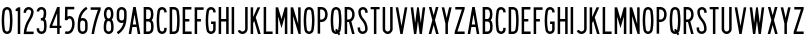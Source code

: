 SplineFontDB: 3.2
FontName: Untitled1
FullName: Untitled1
FamilyName: Untitled1
Weight: Regular
Copyright: Copyright (c) 2022, Darren Embry
UComments: "2022-5-7: Created with FontForge (http://fontforge.org)"
Version: 001.000
ItalicAngle: 0
UnderlinePosition: -220
UnderlineWidth: 109
Ascent: 960
Descent: 192
InvalidEm: 0
LayerCount: 2
Layer: 0 0 "Back" 1
Layer: 1 0 "Fore" 0
XUID: [1021 323 -1642646731 11131862]
OS2Version: 0
OS2_WeightWidthSlopeOnly: 0
OS2_UseTypoMetrics: 1
CreationTime: 1651977848
ModificationTime: 1652043037
OS2TypoAscent: 0
OS2TypoAOffset: 1
OS2TypoDescent: 0
OS2TypoDOffset: 1
OS2TypoLinegap: 0
OS2WinAscent: 0
OS2WinAOffset: 1
OS2WinDescent: 0
OS2WinDOffset: 1
HheadAscent: 0
HheadAOffset: 1
HheadDescent: 0
HheadDOffset: 1
OS2Vendor: 'PfEd'
Lookup: 258 0 0 "kern" { "kern-1" [172,0,2] } ['kern' ('DFLT' <'dflt' > 'latn' <'dflt' > ) ]
MarkAttachClasses: 1
DEI: 91125
KernClass2: 20 19 "kern-1"
 32 zero three eight B D O Q b d o q
 27 one H I J M N U h i j m n u
 3 two
 4 four
 4 five
 11 six G S g s
 5 seven
 4 nine
 3 A a
 3 C c
 3 E e
 3 F f
 7 K X k x
 3 L l
 3 P p
 3 R r
 3 T t
 11 V W Y v w y
 3 Z z
 26 zero eight C G O Q c g o q
 3 one
 3 two
 5 three
 4 four
 4 five
 3 six
 5 seven
 4 nine
 3 A a
 47 B D E F H I K L M N P R b d e f h i k l m n p r
 3 J j
 3 S s
 3 T t
 3 U u
 11 V W Y v w y
 3 X x
 3 Z z
 0 {} 0 {} 0 {} 0 {} 0 {} 0 {} 0 {} 0 {} 0 {} 0 {} 0 {} 0 {} 0 {} 0 {} 0 {} 0 {} 0 {} 0 {} 0 {} 0 {} 0 {} 0 {} 0 {} 0 {} 0 {} 0 {} 0 {} -4 {} 0 {} 0 {} 0 {} -36 {} 0 {} -17 {} 0 {} 0 {} 0 {} 0 {} 0 {} 0 {} 0 {} 0 {} 0 {} 0 {} 0 {} 0 {} 0 {} 0 {} 0 {} 0 {} 0 {} 0 {} 0 {} 0 {} 0 {} 0 {} 0 {} 0 {} 0 {} 0 {} 0 {} 0 {} -63 {} 0 {} 0 {} 0 {} 0 {} 0 {} 0 {} 0 {} 0 {} -8 {} 0 {} 0 {} 0 {} 0 {} 0 {} 0 {} -9 {} 0 {} -9 {} 0 {} 0 {} 0 {} -13 {} 0 {} 0 {} 0 {} -6 {} 0 {} -29 {} 0 {} -12 {} -4 {} 0 {} 0 {} 0 {} 0 {} 0 {} 0 {} 0 {} 0 {} 0 {} 0 {} 0 {} 0 {} 0 {} -22 {} 0 {} 0 {} 0 {} 0 {} 0 {} 0 {} 0 {} 0 {} 0 {} 0 {} 0 {} 0 {} 0 {} 0 {} 0 {} 0 {} 0 {} 0 {} 0 {} 0 {} 0 {} 0 {} 0 {} 0 {} 0 {} 0 {} 0 {} 0 {} 0 {} 0 {} -89 {} 0 {} -52 {} 0 {} 0 {} -81 {} 0 {} -127 {} 0 {} 0 {} 0 {} 0 {} 0 {} 0 {} 0 {} 0 {} 0 {} 0 {} 0 {} 0 {} 0 {} 0 {} -10 {} 0 {} -18 {} 0 {} -86 {} 0 {} -8 {} 0 {} 0 {} 0 {} -26 {} 0 {} 0 {} -28 {} 0 {} 0 {} -9 {} 0 {} 0 {} -4 {} 0 {} 0 {} 0 {} 0 {} 0 {} -62 {} 0 {} -51 {} 0 {} 0 {} 0 {} 0 {} 0 {} 0 {} 0 {} 0 {} 0 {} 0 {} 0 {} 0 {} 0 {} 0 {} 0 {} 0 {} 0 {} 0 {} 0 {} 0 {} 0 {} 0 {} -9 {} 0 {} 0 {} 0 {} 0 {} 0 {} -5 {} 0 {} 0 {} 0 {} 0 {} 0 {} 0 {} 0 {} 0 {} 0 {} 0 {} 0 {} 0 {} -32 {} 0 {} -7 {} 0 {} -85 {} 0 {} -59 {} 0 {} -8 {} -57 {} 0 {} -162 {} -40 {} 0 {} 0 {} 0 {} 0 {} 0 {} 0 {} 0 {} -1 {} 0 {} 0 {} -48 {} 0 {} 0 {} 0 {} 0 {} 0 {} 0 {} -3 {} 0 {} 0 {} 0 {} 0 {} 0 {} 0 {} 0 {} -39 {} -9 {} 0 {} 0 {} -88 {} 0 {} -11 {} -6 {} 0 {} 0 {} 0 {} 0 {} -4 {} -58 {} -7 {} -60 {} 0 {} 0 {} 0 {} 0 {} 0 {} 0 {} -9 {} -80 {} 0 {} 0 {} -66 {} 0 {} -59 {} 0 {} -130 {} 0 {} -42 {} 0 {} 0 {} -14 {} -83 {} 0 {} 0 {} 0 {} 0 {} 0 {} -31 {} 0 {} 0 {} -5 {} 0 {} 0 {} 0 {} -2 {} 0 {} -31 {} 0 {} 0 {} 0 {} 0 {} 0 {} -15 {} 0 {} -6 {} 0 {} -49 {} 0 {} -37 {} 0 {} -6 {} -61 {} 0 {} -74 {} -25 {} 0 {} 0 {} 0 {} 0 {} 0 {} 0 {} 0 {} 0 {} 0 {} 0 {} -61 {} 0 {} -17 {} 0 {} 0 {} -51 {} 0 {} -77 {} 0 {} 0 {} 0 {} 0 {} 0 {} 0 {} 0 {} 0 {} 0 {} 0 {} 0 {} -45 {} 0 {} -4 {} 0 {} 0 {} 0 {} 0 {} 0 {} 0 {} 0 {} 0 {} 0 {} 0 {} 0 {}
Encoding: UnicodeBmp
UnicodeInterp: none
NameList: AGL For New Fonts
DisplaySize: -72
AntiAlias: 1
FitToEm: 0
WinInfo: 40 8 6
BeginPrivate: 0
EndPrivate
BeginChars: 65536 63

StartChar: space
Encoding: 32 32 0
Width: 288
Flags: HW
LayerCount: 2
EndChar

StartChar: A
Encoding: 65 65 1
Width: 432
Flags: W
HStem: 0 21G<48 124.492 307.508 384> 192 72<166.43 265.57> 748 20G<176.562 255.438> 748 20G<176.562 255.438>
VStem: 48 336
LayerCount: 2
Fore
SplineSet
180 768 m 1xe8
 252 768 l 1
 384 0 l 1
 310.9453125 0 l 1
 277.9453125 192 l 1
 154.0546875 192 l 1
 121.0546875 0 l 1
 48 0 l 1
 180 768 l 1xe8
166.4296875 264 m 5
 265.5703125 264 l 1
 216 552.40625 l 1
 166.4296875 264 l 5
EndSplineSet
EndChar

StartChar: B
Encoding: 66 66 2
Width: 384
Flags: W
HStem: -0.000976562 72.001<120.016 238.339> 360 72<120.016 233.018> 696 72<120.016 232.582>
VStem: 48.0156 72<72 360 432 696> 264.003 71.9971<97.9539 334.618 464.781 662.105>
LayerCount: 2
Fore
SplineSet
318.625976562 469.711914062 m 0
 311.82421875 441.96484375 296.840820312 417.3203125 276.559570312 398.48828125 c 1
 300.416015625 378.405273438 317.913085938 350.545898438 324.865234375 318.861328125 c 0
 332.158203125 285.623046875 336 251.100585938 336 215.6875 c 0
 336 180.2734375 332.15625 146.375 324.864257812 113.137695312 c 0
 310.6875 48.517578125 253.061523438 -0.0009765625 184.2109375 -0.0009765625 c 1
 48.015625 0 l 1
 48.015625 768 l 1
 178.763671875 768 l 1
 246.401367188 768 303.205078125 721.198242188 318.626953125 658.287109375 c 0
 326.0546875 628.008789062 329.986328125 596.366210938 329.986328125 563.8125 c 0
 329.986328125 531.2578125 326.049804688 499.991210938 318.625976562 469.711914062 c 0
120.015625 432 m 1
 178.763671875 432 l 1
 212.58203125 432 240.981445312 455.40234375 248.692382812 486.857421875 c 0
 254.765625 511.631835938 257.991210938 537.2109375 257.991210938 563.846679688 c 0
 257.991210938 590.481445312 254.775390625 616.370117188 248.697265625 641.14453125 c 0
 240.986328125 672.599609375 212.561523438 696 178.763671875 696 c 1
 120.015625 696 l 1
 120.015625 432 l 1
120.015625 72 m 1
 184.50390625 72 l 0
 218.927734375 72 247.447265625 96.2578125 254.537109375 128.56640625 c 0
 260.736328125 156.818359375 264.002929688 185.631835938 264.002929688 215.734375 c 0
 264.002929688 245.8359375 260.735351562 275.18359375 254.537109375 303.434570312 c 0
 247.448242188 335.744140625 218.634765625 360 184.2109375 360 c 1
 178.763671875 360 l 1
 120.015625 360 l 5
 120.015625 72 l 1
EndSplineSet
EndChar

StartChar: V
Encoding: 86 86 3
Width: 432
Flags: W
LayerCount: 2
Fore
SplineSet
183 0 m 5
 249 0 l 1
 384 768 l 1
 310.896484375 768 l 1
 216 228.142578125 l 1
 121.102539062 768 l 1
 48 768 l 1
 183 0 l 5
EndSplineSet
EndChar

StartChar: S
Encoding: 83 83 4
Width: 384
Flags: W
HStem: -12 72<138.394 245.607> 708 72<151.021 250.979>
VStem: 48.001 72<79.2208 180> 66.001 72<524.109 694.534> 264.001 72<78.3935 265.541 612 694.481>
LayerCount: 2
Fore
SplineSet
120.000976562 132 m 1xe8
 120.000976562 92.26171875 152.262695312 60 192.000976562 60 c 0
 231.73828125 60 264.000976562 92.26171875 264.000976562 132 c 0
 264.000976562 226.85546875 228.483398438 317.985351562 165.033203125 388.495117188 c 0
 101.56072026 459.029650114 66.001953125 550.234375 66.0009765625 645.061523438 c 0
 66.0002092454 719.570312496 126.491210938 780 201 780 c 0
 275.508789062 780 336 719.508789062 336 645 c 1
 336 612 l 1
 264.000976562 612 l 1
 264 645 l 1
 264 679.770507812 235.770507812 708 201 708 c 0
 166.229492188 708 138.000976562 679.83203125 138.000976562 645.061523438 c 0xd8
 138.001953125 568.047851562 167.006697963 493.918429911 218.537109375 436.674804688 c 0
 293.916992188 352.9375 336.000976562 244.668945312 336.000976562 132 c 0
 336.000976562 52.5244140625 271.4765625 -12 192.000976562 -12 c 0
 112.524414062 -12 48.0009765625 52.5244140625 48.0009765625 132 c 0
 48 180 l 1
 120.000976562 180 l 1
 120.000976562 132 l 1xe8
EndSplineSet
EndChar

StartChar: C
Encoding: 67 67 5
Width: 384
Flags: W
HStem: -12 72<154.79 251.813> 708 72<154.789 251.813>
VStem: 48 72.002<124.506 647.814> 264.04 72<72.2587 121.031 646.909 695.69>
LayerCount: 2
Fore
SplineSet
336.040039062 646.909179688 m 1
 336.040039062 720.364257812 276.404296875 780 202.94921875 780 c 0
 137.010742188 780 82.2041015625 731.817382812 71.6796875 668.848632812 c 0
 56.10546875 575.663085938 48 483.1953125 48 385.616210938 c 0
 48 288.036132812 56.1064453125 192.333007812 71.6806640625 99.146484375 c 0
 82.20703125 36.1767578125 137.01171875 -12 202.94921875 -12 c 0
 276.404296875 -12 336.040039062 47.576171875 336.040039062 121.03125 c 0
 336.040039062 120.971679688 336.040039062 168 336.040039062 168 c 1
 264.040039062 168 l 1
 264.040039062 168 264.040039062 121.057617188 264.040039062 121.07421875 c 0
 264.040039062 87.357421875 236.666015625 60 202.94921875 60 c 0
 172.68359375 60 147.526367188 82.1171875 142.6953125 111.017578125 c 0
 127.76953125 200.322265625 120.001953125 292.034179688 120.001953125 385.548828125 c 0
 120.001953125 479.061523438 127.76953125 567.677734375 142.694335938 656.98046875 c 0
 147.525390625 685.884765625 172.682617188 708 202.94921875 708 c 0
 236.666015625 708 264.040039062 680.625976562 264.040039062 646.909179688 c 0
 264.040039062 624 l 1
 336.040039062 624 l 1
 336.040039062 646.909179688 l 1
EndSplineSet
EndChar

StartChar: D
Encoding: 68 68 6
Width: 384
Flags: HW
LayerCount: 2
Fore
SplineSet
173.712890625 696 m 1
 209.717773438 696 239.5883512 669.444406537 244.881835938 634.909179688 c 0
 257.50390625 552.561523438 264.051757812 468.224609375 264.051757812 382.370117188 c 0
 264.051757812 296.516601562 257.50390625 215.438476562 244.881835938 133.091796875 c 0
 239.588867188 98.5556640625 209.717773438 72 173.712890625 72 c 0
 120 72 l 1
 120 696 l 1
 173.712890625 696 l 1
173.712890625 0 m 1
 245.723632812 0 305.463318161 53.114491653 316.05078125 122.182617188 c 0
 329.22265625 208.110351562 336.053710938 292.711914062 336.053710938 382.298828125 c 0
 336.053710938 471.88671875 329.221679688 559.891601562 316.049804688 645.819335938 c 0
 305.461914062 714.887695312 245.72265625 768 173.712890625 768 c 0
 48 768 l 1
 48 0 l 1
 173.712890625 0 l 1
EndSplineSet
EndChar

StartChar: E
Encoding: 69 69 7
Width: 354
Flags: W
HStem: 0 72<120 306> 360 72<120 240> 696 72<120 300>
VStem: 48 72<72 360 432 696>
LayerCount: 2
Fore
SplineSet
300 768 m 1
 300 696 l 1
 120 696 l 1
 120 432 l 1
 240 432 l 1
 240 360 l 1
 120 360 l 1
 120 72 l 1
 306 72 l 1
 306 0 l 1
 48 0 l 1
 48 768 l 5
 300 768 l 1
EndSplineSet
EndChar

StartChar: F
Encoding: 70 70 8
Width: 354
Flags: W
VStem: 48 258
LayerCount: 2
Fore
SplineSet
120 360 m 1
 228 360 l 1
 228 432 l 1
 120 432 l 1
 120 696 l 1
 306 696 l 1
 306 768 l 1
 48 768 l 1
 48 0 l 1
 120 0 l 1
 120 360 l 1
EndSplineSet
EndChar

StartChar: G
Encoding: 71 71 9
Width: 384
Flags: HW
LayerCount: 2
Fore
SplineSet
336 121.090820312 m 5
 336 48.7265625 276.364257812 -12 202.909179688 -12 c 0
 136.971679688 -12 82.16796875 36.1767578125 71.640625 99.146484375 c 0
 56.06640625 192.333007812 47.9599609375 288.036132812 47.9599609375 385.616210938 c 0
 47.9599609375 483.1953125 56.0654296875 575.663085938 71.6396484375 668.848632812 c 0
 82.1640625 731.817382812 136.970703125 780 202.909179688 780 c 0
 276.364257812 780 336 720.364257812 336 646.909179688 c 0
 336 624 l 1
 264 624 l 1
 264 646.909179688 l 1
 264 680.625976562 236.625976562 708 202.909179688 708 c 0
 172.642578125 708 147.485351562 685.884765625 142.654296875 656.98046875 c 0
 127.729492188 567.677734375 119.961914062 479.061523438 119.961914062 385.548828125 c 0
 119.961914062 292.034179688 127.729492188 200.322265625 142.655273438 111.017578125 c 0
 147.486328125 82.1171875 172.643554688 60 202.909179688 60 c 0
 236.625976562 60 264 88.46484375 264 121.090820312 c 1
 264 288 l 1
 204 288 l 1
 204 360 l 1
 336 360 l 1
 336 121.090820312 l 5
EndSplineSet
EndChar

StartChar: H
Encoding: 72 72 10
Width: 384
Flags: HW
LayerCount: 2
Fore
SplineSet
48 768 m 5
 120 768 l 5
 120 432 l 5
 264 432 l 5
 264 768 l 5
 336 768 l 5
 336 0 l 5
 264 0 l 5
 264 360 l 5
 120 360 l 5
 120 0 l 5
 48 0 l 5
 48 768 l 5
EndSplineSet
EndChar

StartChar: N
Encoding: 78 78 11
Width: 384
Flags: HW
LayerCount: 2
Fore
SplineSet
120 516 m 1
 276.000976562 0 l 1
 336 0 l 1
 336 768 l 1
 264 768 l 1
 264 768 263.850585938 288.984375 264 288.4921875 c 1
 119.033203125 768 l 1
 48 768 l 1
 48 0 l 1
 120 0 l 1
 120 516 l 1
EndSplineSet
EndChar

StartChar: O
Encoding: 79 79 12
Width: 408
Flags: W
HStem: -12 72<154.142 253.939> 708 72<154.143 253.939>
VStem: 48 72.002<123.39 646.732> 288.081 72.001<121.269 644.611>
LayerCount: 2
Fore
SplineSet
265.573242188 655.865234375 m 4
 260.657226562 685.401367188 234.9609375 708 204.041992188 708 c 4
 173.122070312 708 147.424804688 685.39453125 142.509765625 655.861328125 c 4
 127.706054688 566.91015625 120.001953125 478.677734375 120.001953125 385.552734375 c 4
 120.001953125 292.426757812 127.705078125 201.090820312 142.508789062 112.138671875 c 4
 147.422851562 82.6083984375 173.12109375 60 204.041015625 60 c 4
 234.9609375 60 260.658203125 82.6044921875 265.573242188 112.138671875 c 4
 280.376953125 201.08984375 288.081054688 289.322265625 288.081054688 382.446289062 c 4
 288.081054688 475.5703125 280.376953125 566.9140625 265.573242188 655.865234375 c 4
336.596679688 100.317382812 m 4
 326.005859375 36.6953125 270.6484375 -12 204.041015625 -12 c 4
 137.432617188 -12 82.07421875 36.6982421875 71.486328125 100.31640625 c 4
 56.0380859375 193.137695312 48 288.4453125 48 385.62109375 c 4
 48 482.794921875 56.0390625 574.86328125 71.486328125 667.682617188 c 4
 82.0751953125 731.306640625 137.43359375 780 204.041992188 780 c 4
 270.6484375 780 326.005859375 731.302734375 336.596679688 667.681640625 c 4
 352.044921875 574.857421875 360.08203125 479.551757812 360.08203125 382.37890625 c 4
 360.08203125 285.205078125 352.044921875 193.140625 336.596679688 100.317382812 c 4
EndSplineSet
EndChar

StartChar: R
Encoding: 82 82 13
Width: 384
Flags: W
HStem: 0 21G<48 120.001 256.077 336.001> 336 72<120.001 170.847> 696 72<120.001 221.821>
VStem: 48 72.001<0 336 408 696> 263.896 71.9648<0 29.2272 451.909 652.097>
LayerCount: 2
Fore
SplineSet
157.981445312 335.997070312 m 1
 120.000976562 336 l 1
 120.000976562 0 l 1
 48 0 l 1
 48 768 l 1
 157.981445312 768 l 1
 226.865234375 768 286.041015625 726.581054688 311.95703125 667.19921875 c 0
 327.33203125 631.97265625 335.861328125 593.083984375 335.861328125 552.21875 c 0
 335.861328125 511.3515625 327.330078125 472.021484375 311.953125 436.791992188 c 0
 297.215948125 403.028264525 271.961914062 375.266601562 240.02734375 357.39453125 c 1
 336.000976562 0 l 1
 261.44921875 0 l 1
 171.051757812 336.506835938 l 1
 166.6875 336.166015625 162.432617188 335.997070312 157.981445312 335.997070312 c 1
157.981445312 407.997070312 m 1
 197.342773438 407.997070312 231.15662425 431.665852276 245.965820312 465.595703125 c 0
 257.498046875 492.017578125 263.896484375 521.513671875 263.896484375 552.1640625 c 0
 263.896484375 582.813476562 257.5 611.98046875 245.967773438 638.400390625 c 0
 231.159179688 672.33203125 197.342773438 696 157.981445312 696 c 1
 120.000976562 696 l 1
 120.000976562 408 l 1
 157.981445312 407.997070312 l 1
EndSplineSet
EndChar

StartChar: I
Encoding: 73 73 14
Width: 168
Flags: W
HStem: 0 21G<48 120> 748 20G<48 120> 748 20G<48 120>
VStem: 48 72<0 768>
LayerCount: 2
Fore
SplineSet
48 768 m 5xd0
 120 768 l 5
 120 0 l 5
 48 0 l 5
 48 768 l 5xd0
EndSplineSet
EndChar

StartChar: J
Encoding: 74 74 15
Width: 384
Flags: W
HStem: -12.0059 72.0029<128.587 242.533> 748 20G<264.004 336.004> 748 20G<264.004 336.004>
VStem: 264.005 72<81.4841 768>
LayerCount: 2
Fore
SplineSet
336.004882812 138 m 1xd0
 336.005859375 61.666015625 279.057993497 -1.0393868446 205.583007812 -10.716796875 c 0
 199.125 -11.5673828125 192.538085938 -12.005859375 185.849609375 -12.005859375 c 0
 123.877929688 -12.005859375 70.857421875 25.556640625 48 79.22265625 c 1
 48 79.2236328125 114.243164062 107.434570312 114.243164062 107.434570312 c 1
 126.12890625 79.529296875 153.69921875 59.9970703125 185.923828125 59.9970703125 c 0
 189.40234375 59.9970703125 192.827148438 60.224609375 196.185546875 60.6669921875 c 0
 234.392251601 65.6997450926 264.005859375 98.5966796875 264.004882812 138 c 1
 264.00390625 768 l 1
 336.00390625 768 l 1
 336.004882812 138 l 1xd0
EndSplineSet
EndChar

StartChar: K
Encoding: 75 75 16
Width: 384
Flags: W
LayerCount: 2
Fore
SplineSet
120 312 m 5
 149.84375 378.709960938 l 1
 260.965820312 0 l 1
 336 0 l 1
 195.158203125 480 l 1
 324 768 l 1
 245.125 768 l 1
 120 488.309570312 l 1
 120 768 l 1
 48 768 l 1
 48 0 l 1
 120 0 l 1
 120 312 l 5
EndSplineSet
EndChar

StartChar: L
Encoding: 76 76 17
Width: 354
Flags: W
HStem: 0 72<120 306> 748 20G<48 120> 748 20G<48 120>
VStem: 48 72<72 768>
LayerCount: 2
Fore
SplineSet
48 0 m 5xd0
 48 768 l 5
 120 768 l 5
 120 72 l 5
 306 72 l 5
 306 0 l 5
 48 0 l 5xd0
EndSplineSet
EndChar

StartChar: M
Encoding: 77 77 18
Width: 432
Flags: HW
LayerCount: 2
Fore
SplineSet
120 504 m 5
 216 168 l 1
 312 504 l 1
 312 0 l 1
 384 0 l 1
 384 768 l 1
 312.547851562 768 l 1
 312.547851562 768 216 430.08203125 216 430.083007812 c 1
 119.453125 768 l 1
 48 768 l 1
 48 0 l 1
 120 0 l 1
 120 504 l 5
EndSplineSet
EndChar

StartChar: zero
Encoding: 48 48 19
Width: 408
Flags: W
HStem: -12 72<154.142 253.939> 708 72<154.143 253.939>
VStem: 48 72.002<123.39 646.732> 288.081 72.001<121.269 644.611>
LayerCount: 2
Fore
SplineSet
265.573242188 655.865234375 m 0
 260.657226562 685.401367188 234.9609375 708 204.041992188 708 c 0
 173.122070312 708 147.424804688 685.39453125 142.509765625 655.861328125 c 0
 127.706054688 566.91015625 120.001953125 478.677734375 120.001953125 385.552734375 c 0
 120.001953125 292.426757812 127.705078125 201.090820312 142.508789062 112.138671875 c 0
 147.422851562 82.6083984375 173.12109375 60 204.041015625 60 c 0
 234.9609375 60 260.658203125 82.6044921875 265.573242188 112.138671875 c 0
 280.376953125 201.08984375 288.081054688 289.322265625 288.081054688 382.446289062 c 0
 288.081054688 475.5703125 280.376953125 566.9140625 265.573242188 655.865234375 c 0
336.596679688 100.317382812 m 0
 326.005859375 36.6953125 270.6484375 -12 204.041015625 -12 c 0
 137.432617188 -12 82.07421875 36.6982421875 71.486328125 100.31640625 c 0
 56.0380859375 193.137695312 48 288.4453125 48 385.62109375 c 0
 48 482.794921875 56.0390625 574.86328125 71.486328125 667.682617188 c 0
 82.0751953125 731.306640625 137.43359375 780 204.041992188 780 c 0
 270.6484375 780 326.005859375 731.302734375 336.596679688 667.681640625 c 0
 352.044921875 574.857421875 360.08203125 479.551757812 360.08203125 382.37890625 c 0
 360.08203125 285.205078125 352.044921875 193.140625 336.596679688 100.317382812 c 0
EndSplineSet
EndChar

StartChar: P
Encoding: 80 80 20
Width: 384
Flags: W
HStem: 336 72<157.98 221.818> 696 72<157.981 221.821>
VStem: 263.896 71.9648<451.908 652.097>
LayerCount: 2
Fore
SplineSet
157.98046875 335.997070312 m 1
 226.862304688 335.997070312 286.035041876 377.412159297 311.953125 436.791992188 c 0
 327.330078125 472.021484375 335.861328125 511.3515625 335.861328125 552.21875 c 0
 335.861328125 593.083984375 327.33203125 631.97265625 311.95703125 667.19921875 c 0
 286.041015625 726.581054688 226.865234375 768 157.981445312 768 c 1
 48 768 l 1
 48 0 l 1
 120 0 l 1
 120 336 l 1
 157.98046875 335.997070312 l 1
157.981445312 696 m 1
 197.342773438 696 231.157836447 672.330344312 245.966796875 638.399414062 c 0
 257.498046875 611.978515625 263.896484375 582.813476562 263.896484375 552.1640625 c 0
 263.896484375 521.513671875 257.498046875 492.015625 245.965820312 465.594726562 c 0
 231.15625 431.6640625 197.342773438 407.997070312 157.98046875 407.997070312 c 1
 120 408 l 1
 120 696 l 1
 157.981445312 696 l 1
EndSplineSet
EndChar

StartChar: Q
Encoding: 81 81 21
Width: 408
Flags: HW
LayerCount: 2
Fore
SplineSet
142.508789062 112.133789062 m 0
 127.705078125 201.08203125 120.000976562 292.426757812 120.000976562 385.552734375 c 0
 120.000976562 478.677734375 127.705078125 566.91015625 142.508789062 655.861328125 c 0
 147.423828125 685.395507812 173.12109375 708 204.041015625 708 c 0
 234.959960938 708 260.657226562 685.393554688 265.573242188 655.861328125 c 0
 280.377929688 566.90625 288.080078125 475.571289062 288.080078125 382.446289062 c 0
 288.080078125 289.322265625 280.377929688 201.08984375 265.573242188 112.138671875 c 0
 264.259635742 104.246115366 261.420898438 96.7275390625 257.436523438 90.1298828125 c 0
 224.258789062 140.834960938 l 1
 174.041015625 108 l 1
 174.041015625 108 205.3984375 60.0146484375 205.397460938 60.0146484375 c 0
 204.939453125 60.0048828125 204.501953125 60 204.041015625 60 c 0
 173.12109375 60 147.423828125 82.599609375 142.508789062 112.133789062 c 0
71.4853515625 100.31640625 m 0
 82.0732421875 36.6982421875 137.432617188 -12 204.041015625 -12 c 0
 219.318359375 -12 234.036132812 -9.4072265625 247.725585938 -4.701171875 c 1
 276.041015625 -48 l 1
 326.258789062 -15.1650390625 l 1
 298.696289062 26.9951171875 l 0
 318.258789062 46.4091796875 331.870117188 71.9296875 336.594726562 100.313476562 c 0
 352.044843584 193.132337917 360.08203125 285.205078125 360.08203125 382.37890625 c 0
 360.08203125 479.551757812 352.043945312 574.857421875 336.595703125 667.681640625 c 0
 326.004882812 731.302734375 270.647460938 780 204.041015625 780 c 0
 137.432617188 780 82.07421875 731.306640625 71.4853515625 667.682617188 c 0
 56.0380859375 574.86328125 48 482.794921875 48 385.62109375 c 0
 48 288.4453125 56.037109375 193.137695312 71.4853515625 100.31640625 c 0
EndSplineSet
EndChar

StartChar: T
Encoding: 84 84 22
Width: 354
Flags: W
HStem: 0 21G<141 213> 702 66<48.001 141 213 306.001>
VStem: 141 72<0 702>
LayerCount: 2
Fore
SplineSet
213 0 m 5
 141 0 l 5
 141 702 l 5
 48 702 l 5
 48.0009765625 768 l 5
 306.000976562 768 l 5
 306.000976562 702 l 5
 213 702 l 5
 213 0 l 5
EndSplineSet
EndChar

StartChar: U
Encoding: 85 85 23
Width: 384
Flags: HW
LayerCount: 2
Fore
SplineSet
120.000976562 132 m 5
 120.000976562 105.340820312 134.445271015 82.0934163901 156.000976562 69.646484375 c 0
 166.576171875 63.5400390625 179 60.0458984375 192.078125 60.0458984375 c 0
 205.157226562 60.0458984375 217.42578125 63.5400390625 228.000976562 69.646484375 c 0
 249.55668211 82.0934163901 264.000976562 105.340820312 264.000976562 132 c 1
 264.000976562 768 l 1
 336 768 l 1
 336.000976562 132 l 0
 336.000976562 78.681640625 307.114257812 32.18359375 264.000976562 7.2919921875 c 0
 242.850721661 -4.91918039501 218.3125 -11.908203125 192.155273438 -11.908203125 c 0
 165.998046875 -11.908203125 141.151367188 -4.9189453125 120.000976562 7.2919921875 c 0
 76.8874186489 32.1831145511 48.0009765625 78.681640625 48.0009765625 132 c 1
 48 768 l 1
 120.000976562 768 l 1
 120.000976562 132 l 5
EndSplineSet
EndChar

StartChar: W
Encoding: 87 87 24
Width: 516
Flags: W
VStem: 144 66<0 64.512> 233.44 49.1191<703.491 768> 306 66<0 64.512>
CounterMasks: 1 e0
LayerCount: 2
Fore
SplineSet
395.436523438 768 m 1
 339 316.494140625 l 1
 339 316.494140625 282.55859375 768 282.559570312 768 c 1
 233.440429688 768 l 1
 177.000976562 316.485351562 l 1
 120.5625 768 l 1
 48 768 l 1
 144 0 l 5
 210 0 l 1
 258 384 l 1
 306 0 l 1
 372 0 l 1
 468 768 l 1
 395.436523438 768 l 1
EndSplineSet
EndChar

StartChar: X
Encoding: 88 88 25
Width: 384
Flags: W
HStem: 0 21G<48 127.982 256.018 336> 748 20G<54 133.98 250.019 330> 748 20G<54 133.98 250.019 330>
VStem: 48 288
LayerCount: 2
Fore
SplineSet
128.578125 768 m 1xd0
 192 533.176757812 l 1
 255.420898438 768 l 1
 330 768 l 1
 229.290039062 395.106445312 l 1
 336 0 l 1
 261.419921875 0 l 1
 192 257.036132812 l 1
 122.580078125 0 l 1
 48 0 l 1
 154.24609375 393.38671875 l 1
 54 768 l 1
 128.578125 768 l 1xd0
EndSplineSet
EndChar

StartChar: Y
Encoding: 89 89 26
Width: 384
Flags: W
VStem: 48 73.8916<733.056 768> 156 72<300 334.944> 262.107 73.8926<733.056 768>
LayerCount: 2
Fore
SplineSet
48 768 m 1
 156 300 l 1
 156 0 l 1
 228 0 l 1
 228 300 l 1
 336 768 l 1
 262.107421875 768 l 1
 192 464.200195312 l 1
 121.891601562 768 l 5
 48 768 l 1
EndSplineSet
EndChar

StartChar: Z
Encoding: 90 90 27
Width: 384
Flags: W
HStem: 0 72<127.693 336> 696 72<66 256.306>
VStem: 48 288<0 72>
LayerCount: 2
Fore
SplineSet
66 768 m 1
 336 768 l 1
 336 708 l 1
 127.693359375 72 l 1
 336 72 l 1
 336 0 l 1
 48 0 l 1
 48 60 l 1
 256.305664062 696 l 1
 66 696 l 1
 66 768 l 1
EndSplineSet
EndChar

StartChar: one
Encoding: 49 49 28
Width: 228
Flags: W
VStem: 48 132<720.001 732.171>
LayerCount: 2
Fore
SplineSet
113.982421875 767.979492188 m 1
 96.3525390625 746.913085938 73.85546875 730.430664062 48.00390625 720.000976562 c 1
 48 660 l 5
 108 660 l 1
 108 0 l 1
 180 0 l 1
 180 768 l 1
 113.982421875 767.979492188 l 1
113.999023438 767.999023438 m 0
 113.986328125 767.9921875 113.973632812 767.986328125 113.9609375 767.979492188 c 1024
EndSplineSet
EndChar

StartChar: two
Encoding: 50 50 29
Width: 384
Flags: W
HStem: 707.992 71.96<137.778 246.479>
VStem: 48.001 72<636 688.343> 263.955 72.0059<538.365 626.688 636.077 671.503>
LayerCount: 2
Fore
SplineSet
120.000976562 636 m 5
 120.000976562 669.286132812 142.659932384 697.320171448 173.365234375 705.546875 c 0
 179.317382812 707.141601562 185.571289062 707.9921875 192.0234375 707.9921875 c 0
 218.682617188 707.9921875 241.909179688 693.556640625 254.354492188 672 c 0
 260.459960938 661.424804688 263.955078125 649.15625 263.955078125 636.077148438 c 0
 263.955078125 632.896484375 264.153320312 629.711914062 263.395507812 626.6875 c 0
 251.811523438 559.571289062 225.551757812 496.329101562 189.040039062 441.814453125 c 0
 104.147059323 315.06306744 52.6650390625 162.626953125 48.001953125 0.0009765625 c 1
 336.000976562 0 l 1
 336.000976562 72 l 1
 125.701171875 72.01171875 l 1
 140.927734375 192.34765625 184.536888958 305.615776577 249 401.956054688 c 0
 291.455078125 465.405273438 324.235120574 538.753820192 334.486328125 617.413085938 c 0
 335.287109375 623.557617188 335.9609375 629.723632812 335.9609375 636.0859375 c 0
 335.9609375 671.27734375 323.309570312 703.537109375 302.311523438 728.561523438 c 0
 275.887695312 760.052734375 236.232421875 779.952148438 191.948242188 779.952148438 c 0
 174.672851562 779.952148438 158.103515625 776.904296875 142.750976562 771.315429688 c 0
 87.4719429425 751.191906412 48.0009765625 698.200195312 48.0009765625 636 c 0
 48 636 48.0009765625 612 48.0009765625 612 c 1
 120.000976562 612 l 1
 120.000976562 636 l 5
188.766601562 441.995117188 m 1
 189.311523438 441.633789062 l 1025
248.727539062 402.13671875 m 1
 249.271484375 401.774414062 l 1025
EndSplineSet
EndChar

StartChar: three
Encoding: 51 51 30
Width: 384
Flags: HW
LayerCount: 2
Fore
SplineSet
168 456 m 5
 191.400390625 456 l 1
 213.60546875 456 232.30078125 471.124023438 237.7734375 491.61328125 c 0
 247.01953125 526.234375 252.015625 562.048828125 252.015625 599.568359375 c 0
 252.015625 618.703125 250.733873712 637.541924753 248.250976562 656.000976562 c 0
 244.30859375 685.310546875 219.166992188 708 188.786132812 708 c 0
 180 708 l 0
 146.884765625 708 120 681.115234375 120 648 c 1
 48 648 l 0
 48 720.852539062 107.147460938 780 180 780 c 0
 188.786132812 780 l 1
 255.625 780 310.931640625 730.078125 319.606445312 665.599609375 c 0
 322.515823999 643.974636147 324.017578125 621.908203125 324.017578125 599.493164062 c 0
 324.017578125 555.541992188 318.16796875 513.58984375 307.3359375 473.033203125 c 0
 302.790032083 456.012697177 294.623046875 440.454101562 283.6640625 427.295898438 c 1
 304.07421875 410.021484375 318.442341673 385.818955316 323.657226562 358.500976562 c 0
 331.76171875 316.045898438 336.001953125 272.2265625 336.001953125 227.424804688 c 0
 336.001953125 183.76953125 331.9765625 142.2109375 324.272460938 100.774414062 c 0
 319.079430118 72.8436889113 305.48046875 47.720703125 286.178710938 28.4189453125 c 0
 261.19921875 3.439453125 226.6796875 -12 188.59765625 -12 c 0
 186 -12 l 1
 147.916992188 -12 113.3984375 3.439453125 88.4189453125 28.4189453125 c 0
 63.439453125 53.3984375 48 87.91796875 48 126 c 0
 48 156 l 1
 120 156 l 1
 120 126 l 1
 120 107.787109375 127.383789062 91.27734375 139.330078125 79.3310546875 c 0
 151.27734375 67.3837890625 167.786132812 60 186 60 c 0
 188.59765625 60 l 1
 206.810546875 60 223.319335938 67.3837890625 235.266601562 79.3310546875 c 0
 244.498046875 88.5625 251.002929688 100.577148438 253.486328125 113.935546875 c 0
 260.392578125 151.0859375 264.001953125 188.344726562 264.001953125 227.484375 c 0
 264.001953125 267.650390625 260.19921875 306.936523438 252.93359375 345 c 0
 248.700445151 367.176805504 229.186523438 384 205.784179688 384 c 1
 168 384 l 1
 168 456 l 5
EndSplineSet
EndChar

StartChar: four
Encoding: 52 52 31
Width: 432
Flags: W
HStem: 0 21G<264 336> 180 66<119.427 264 336 384> 748 20G<255.724 336> 748 20G<255.724 336>
VStem: 264 72<0 180 246 595.383>
LayerCount: 2
Fore
SplineSet
48 246 m 1xe8
 264 768 l 1
 336 768 l 1
 336 246 l 1
 384 246 l 1
 384 180 l 1
 336 180 l 1
 336 0 l 1
 264 0 l 1
 264 180 l 1
 48 180 l 1
 48 246 l 1xe8
264 595.3828125 m 5
 119.426757812 246 l 1
 264 246 l 1
 264 595.3828125 l 5
EndSplineSet
EndChar

StartChar: five
Encoding: 53 53 32
Width: 384
Flags: W
HStem: -11.8877 71.96<70.6056 196.364> 432 72<138.463 235.077>
VStem: 54.0029 73.9834<384.025 421.317> 263.887 71.9756<148.622 401.632>
LayerCount: 2
Fore
SplineSet
127.986328125 384.025390625 m 1
 133.579101562 411.362304688 157.788085938 432 186.768554688 432 c 0
 212.557617188 432 234.547851562 415.719726562 243.024414062 392.864257812 c 0
 256.515625 356.499023438 263.88671875 317.172851562 263.88671875 276.137695312 c 0
 263.88671875 220.625 250.310546875 167.759765625 226.428710938 121.602539062 c 0
 216.373046875 102.171875 201.080078125 86.18359375 182.182617188 75.2734375 c 0
 165.438044138 65.6062177126 146.012695312 60.072265625 125.3046875 60.072265625 c 0
 108.470703125 60.072265625 92.2646484375 63.7158203125 77.8779296875 70.2783203125 c 1
 77.8779296875 70.2783203125 48.005859375 4.7705078125 48.0029296875 4.7705078125 c 1
 71.478515625 -5.9365234375 97.904296875 -11.8876953125 125.37109375 -11.8876953125 c 0
 156.268554688 -11.8876953125 185.415039062 -4.337890625 211.067382812 9.015625 c 0
 245.125225204 26.744684573 272.71875 54.404296875 290.37109375 88.509765625 c 0
 319.379882812 144.555664062 335.862304688 208.755859375 335.862304688 276.168945312 c 0
 335.862304688 325.993164062 326.913085938 373.743164062 310.532226562 417.8984375 c 0
 291.884765625 468.180664062 243.504882812 504 186.768554688 504 c 0
 165.528320312 504 145.32421875 498.89453125 127.540039062 489.965820312 c 1
 130.88671875 696 l 1
 324.002929688 696 l 1
 324.002929688 768 l 1
 60.0029296875 768 l 1
 54.0029296875 384 l 1
 127.986328125 384.025390625 l 1
EndSplineSet
EndChar

StartChar: six
Encoding: 54 54 33
Width: 384
Flags: W
HStem: -11.9219 71.9414<143.697 240.347> 383.989 71.9512<143.448 238.758>
VStem: 48 72.002<78.8729 363.995> 264.077 72.001<79.6619 364.338>
LayerCount: 2
Fore
SplineSet
63.376953125 431.620117188 m 0
 85.0703125 579.057617188 171.741210938 705.483398438 293.88671875 780 c 1
 293.900390625 780.0078125 331.374023438 718.528320312 331.38671875 718.536132812 c 1
 233.947265625 659.090820312 163.193359375 560.97265625 139.146484375 445.674804688 c 0
 155.6171875 452.215820312 173.28125 455.940429688 191.953125 455.940429688 c 0
 221.897460938 455.940429688 249.889648438 446.54296875 272.708007812 430.565429688 c 0
 306.41796875 406.961914062 329.188476562 368.909179688 332.317382812 325.463867188 c 0
 334.809570312 290.868164062 336.078125 255.93359375 336.078125 220.706054688 c 0
 336.078125 185.478515625 334.809570312 153.131835938 332.317382812 118.53515625 c 0
 329.186523438 75.0908203125 306.41796875 37.037109375 272.708007812 13.4345703125 c 0
 249.888671875 -2.54296875 222.1171875 -11.921875 192.172851562 -11.921875 c 0
 157.801757812 -11.921875 126.077148438 0.3955078125 101.635742188 20.904296875 c 0
 73.326171875 44.658203125 54.576171875 79.4345703125 51.759765625 118.533203125 c 0
 49.2666015625 153.127929688 48 188.065429688 48 223.293945312 c 0
 48 294.986328125 53.240234375 362.7265625 63.376953125 431.620117188 c 0
123.575195312 123.709960938 m 0
 124.950195312 104.631835938 134.098632812 87.65234375 147.916992188 76.05859375 c 0
 159.845703125 66.0498046875 175.3046875 60.01953125 192.080078125 60.01953125 c 0
 208.854492188 60.01953125 224.232421875 66.0498046875 236.161132812 76.05859375 c 0
 249.978515625 87.6513671875 259.127929688 104.626953125 260.50390625 123.708984375 c 0
 262.87109375 156.576171875 264.077148438 187.3046875 264.077148438 220.770507812 c 0
 264.077148438 254.236328125 262.87109375 287.423828125 260.50390625 320.290039062 c 0
 259.026367188 340.788085938 248.58984375 358.833007812 233.029296875 370.416992188 c 0
 221.596679688 378.927734375 207.341796875 383.989257812 192.0078125 383.989257812 c 0
 174.510742188 383.989257812 158.534179688 377.428710938 146.40625 366.635742188 c 0
 133.438476562 355.094726562 124.899414062 338.66796875 123.575195312 320.291992188 c 0
 121.20703125 287.424804688 120.001953125 256.692382812 120.001953125 223.2265625 c 0
 120.001953125 189.759765625 121.20703125 156.577148438 123.575195312 123.709960938 c 0
EndSplineSet
EndChar

StartChar: nine
Encoding: 57 57 34
Width: 384
Flags: W
HStem: 312.138 71.9512<145.242 240.552> 708.059 71.9414<143.653 240.303>
VStem: 47.9219 72.001<403.741 688.416> 263.998 72.002<404.083 689.205>
LayerCount: 2
Fore
SplineSet
320.623046875 336.458007812 m 0
 298.9296875 189.020507812 212.258789062 62.5947265625 90.11328125 -11.921875 c 1
 90.099609375 -11.9296875 52.6259765625 49.5498046875 52.61328125 49.5419921875 c 1
 150.052734375 108.987304688 220.806640625 207.10546875 244.853515625 322.403320312 c 0
 228.3828125 315.862304688 210.71875 312.137695312 192.046875 312.137695312 c 0
 162.102539062 312.137695312 134.110351562 321.53515625 111.291992188 337.512695312 c 0
 77.58203125 361.116210938 54.8115234375 399.168945312 51.6826171875 442.614257812 c 0
 49.1904296875 477.209960938 47.921875 512.14453125 47.921875 547.372070312 c 0
 47.921875 582.599609375 49.1904296875 614.946289062 51.6826171875 649.54296875 c 0
 54.8134765625 692.987304688 77.58203125 731.041015625 111.291992188 754.643554688 c 0
 134.111328125 770.62109375 161.8828125 780 191.827148438 780 c 0
 226.198242188 780 257.922851562 767.682617188 282.364257812 747.173828125 c 0
 310.673828125 723.419921875 329.423828125 688.643554688 332.240234375 649.544921875 c 0
 334.733398438 614.950195312 336 580.012695312 336 544.784179688 c 0
 336 473.091796875 330.759765625 405.3515625 320.623046875 336.458007812 c 0
260.424804688 644.368164062 m 0
 259.049804688 663.446289062 249.901367188 680.42578125 236.083007812 692.01953125 c 0
 224.154296875 702.028320312 208.6953125 708.05859375 191.919921875 708.05859375 c 0
 175.145507812 708.05859375 159.767578125 702.028320312 147.838867188 692.01953125 c 0
 134.021484375 680.426757812 124.872070312 663.451171875 123.49609375 644.369140625 c 0
 121.12890625 611.501953125 119.922851562 580.7734375 119.922851562 547.307617188 c 0
 119.922851562 513.841796875 121.12890625 480.654296875 123.49609375 447.788085938 c 0
 124.973632812 427.290039062 135.41015625 409.245117188 150.970703125 397.661132812 c 0
 162.403320312 389.150390625 176.658203125 384.088867188 191.9921875 384.088867188 c 0
 209.489257812 384.088867188 225.465820312 390.649414062 237.59375 401.442382812 c 0
 250.561523438 412.983398438 259.100585938 429.41015625 260.424804688 447.786132812 c 0
 262.79296875 480.653320312 263.998046875 511.385742188 263.998046875 544.8515625 c 0
 263.998046875 578.318359375 262.79296875 611.500976562 260.424804688 644.368164062 c 0
EndSplineSet
EndChar

StartChar: seven
Encoding: 55 55 35
Width: 384
Flags: W
VStem: 72.0068 72.6631<0.0419922 134.267>
LayerCount: 2
Fore
SplineSet
72.0068359375 0.0419921875 m 0
 72.0068359375 0.0419921875 144.669609072 0.0215095861591 144.669921875 0.0234375 c 0
 183.551757813 239.666015625 248.611328125 475.954101562 335.545898438 695.985351562 c 1
 336 768 l 1
 48 768 l 1
 48 696 l 1
 258.58203125 696.009765625 l 1
 174.029296875 475.634765625 110.016601562 239.397460938 72.0068359375 0.0419921875 c 0
EndSplineSet
EndChar

StartChar: a
Encoding: 97 97 36
Width: 432
Flags: HW
LayerCount: 2
Fore
Refer: 1 65 N 1 0 0 1 0 0 2
EndChar

StartChar: b
Encoding: 98 98 37
Width: 384
Flags: HW
LayerCount: 2
Fore
Refer: 2 66 N 1 0 0 1 0 0 2
EndChar

StartChar: c
Encoding: 99 99 38
Width: 384
Flags: HW
LayerCount: 2
Fore
Refer: 5 67 N 1 0 0 1 0 0 2
EndChar

StartChar: d
Encoding: 100 100 39
Width: 384
Flags: HW
LayerCount: 2
Fore
Refer: 6 68 N 1 0 0 1 0 0 2
EndChar

StartChar: e
Encoding: 101 101 40
Width: 354
Flags: HW
LayerCount: 2
Fore
Refer: 7 69 N 1 0 0 1 0 0 2
EndChar

StartChar: f
Encoding: 102 102 41
Width: 354
Flags: HW
LayerCount: 2
Fore
Refer: 8 70 N 1 0 0 1 0 0 2
EndChar

StartChar: g
Encoding: 103 103 42
Width: 384
Flags: HW
LayerCount: 2
Fore
Refer: 9 71 N 1 0 0 1 0 0 2
EndChar

StartChar: h
Encoding: 104 104 43
Width: 384
Flags: HW
LayerCount: 2
Fore
Refer: 10 72 N 1 0 0 1 0 0 2
EndChar

StartChar: i
Encoding: 105 105 44
Width: 168
Flags: HW
LayerCount: 2
Fore
Refer: 14 73 N 1 0 0 1 0 0 2
EndChar

StartChar: j
Encoding: 106 106 45
Width: 384
Flags: HW
LayerCount: 2
Fore
Refer: 15 74 N 1 0 0 1 0 0 2
EndChar

StartChar: k
Encoding: 107 107 46
Width: 384
Flags: HW
LayerCount: 2
Fore
Refer: 16 75 N 1 0 0 1 0 0 2
EndChar

StartChar: l
Encoding: 108 108 47
Width: 354
Flags: HW
LayerCount: 2
Fore
Refer: 17 76 N 1 0 0 1 0 0 2
EndChar

StartChar: m
Encoding: 109 109 48
Width: 432
Flags: HW
LayerCount: 2
Fore
Refer: 18 77 N 1 0 0 1 0 0 2
EndChar

StartChar: n
Encoding: 110 110 49
Width: 384
Flags: HW
LayerCount: 2
Fore
Refer: 11 78 N 1 0 0 1 0 0 2
EndChar

StartChar: o
Encoding: 111 111 50
Width: 408
Flags: W
HStem: -12 72<154.142 253.939> 708 72<154.143 253.939>
VStem: 48 72.002<123.39 646.732> 288.081 72.001<121.269 644.611>
LayerCount: 2
Fore
Refer: 12 79 N 1 0 0 1 0 0 2
EndChar

StartChar: p
Encoding: 112 112 51
Width: 384
Flags: HW
LayerCount: 2
Fore
Refer: 20 80 N 1 0 0 1 0 0 2
EndChar

StartChar: q
Encoding: 113 113 52
Width: 408
Flags: HW
LayerCount: 2
Fore
Refer: 21 81 N 1 0 0 1 0 0 2
EndChar

StartChar: r
Encoding: 114 114 53
Width: 384
Flags: HW
LayerCount: 2
Fore
Refer: 13 82 N 1 0 0 1 0 0 2
EndChar

StartChar: s
Encoding: 115 115 54
Width: 384
Flags: HW
LayerCount: 2
Fore
Refer: 4 83 N 1 0 0 1 0 0 2
EndChar

StartChar: t
Encoding: 116 116 55
Width: 354
Flags: HW
LayerCount: 2
Fore
Refer: 22 84 N 1 0 0 1 0 0 2
EndChar

StartChar: u
Encoding: 117 117 56
Width: 384
Flags: HW
LayerCount: 2
Fore
Refer: 23 85 N 1 0 0 1 0 0 2
EndChar

StartChar: v
Encoding: 118 118 57
Width: 432
Flags: HW
LayerCount: 2
Fore
Refer: 3 86 N 1 0 0 1 0 0 2
EndChar

StartChar: w
Encoding: 119 119 58
Width: 516
Flags: HW
LayerCount: 2
Fore
Refer: 24 87 N 1 0 0 1 0 0 2
EndChar

StartChar: x
Encoding: 120 120 59
Width: 384
Flags: W
HStem: 0 21G<48 127.982 256.018 336> 748 20G<54 133.98 54 133.98 250.019 330 250.019 330>
VStem: 48 288
LayerCount: 2
Fore
Refer: 25 88 N 1 0 0 1 0 0 2
EndChar

StartChar: y
Encoding: 121 121 60
Width: 384
Flags: HW
LayerCount: 2
Fore
Refer: 26 89 N 1 0 0 1 0 0 2
EndChar

StartChar: z
Encoding: 122 122 61
Width: 384
Flags: W
HStem: 0 72<127.693 336> 696 72<66 256.306>
VStem: 48 288<0 72>
LayerCount: 2
Fore
Refer: 27 90 N 1 0 0 1 0 0 2
EndChar

StartChar: eight
Encoding: 56 56 62
Width: 384
Flags: HW
LayerCount: 2
Fore
SplineSet
66.421875 345.311523438 m 0
 72.498046875 370.26171875 85.78515625 392.204101562 103.999023438 409.14453125 c 1
 92.533203125 420.690429688 83.439453125 434.978515625 77.4052734375 450.59765625 c 0
 62.3916015625 489.463867188 54.1572265625 531.689453125 54.1572265625 575.825195312 c 0
 54.1572265625 619.959960938 62.3916015625 662.537109375 77.4052734375 701.403320312 c 0
 95.173828125 747.399414062 139.791992188 780 192.025390625 780 c 0
 244.258789062 780 288.876953125 747.403320312 306.645507812 701.405273438 c 0
 321.658203125 662.54296875 329.893554688 620.311523438 329.893554688 576.176757812 c 0
 329.893554688 532.041015625 321.657226562 489.458007812 306.645507812 450.596679688 c 0
 300.611328125 434.9765625 291.434570312 420.771484375 280.051757812 409.145507812 c 1
 298.221679688 392.215820312 311.563476562 370.223632812 317.627929688 345.311523438 c 0
 329.622070312 296.057617188 335.979492188 244.606445312 335.979492188 191.682617188 c 0
 335.979492188 163.782226562 334.282226562 137.27734375 330.854492188 110.301757812 c 0
 325.227539062 66.0283203125 299.025961707 28.1259639593 261.998046875 6.7490234375 c 0
 241.442382812 -5.1181640625 217.595703125 -11.9111328125 192.174804688 -11.9111328125 c 0
 166.754882812 -11.9111328125 142.607421875 -5.1181640625 122.052734375 6.7490234375 c 0
 85.0245268897 28.1271485497 58.822265625 66.025390625 53.1953125 110.301757812 c 0
 49.7666015625 137.276367188 48 164.76953125 48 192.669921875 c 0
 48 245.59375 54.4287109375 296.056640625 66.421875 345.311523438 c 0
124.62109375 119.37890625 m 0
 127.353515625 97.8818359375 140.075002849 79.4820885293 158.052734375 69.1025390625 c 0
 168.032226562 63.3408203125 179.755859375 60.04296875 192.09765625 60.04296875 c 0
 204.440429688 60.04296875 216.018554688 63.3408203125 225.998046875 69.1025390625 c 0
 243.975355536 79.4818443859 256.697265625 97.8828125 259.4296875 119.377929688 c 0
 262.4765625 143.357421875 263.985351562 166.91796875 263.985351562 191.71875 c 0
 263.985351562 238.76171875 258.333007812 284.494140625 247.671875 328.276367188 c 0
 244.061523438 343.10546875 234.736328125 355.673828125 222.092773438 363.473632812 c 0
 213.364628373 368.858022604 203.025390625 372.017578125 192.026367188 372.017578125 c 0
 175.618164062 372.017578125 160.8125 365.102539062 150.366210938 354.030273438 c 0
 143.666080971 346.928649285 138.763671875 338.072265625 136.377929688 328.27734375 c 0
 125.717773438 284.49609375 120.002929688 239.638671875 120.002929688 192.596679688 c 0
 120.002929688 167.795898438 121.57421875 143.357421875 124.62109375 119.37890625 c 0
239.483398438 476.543945312 m 0
 251.391601562 507.368164062 257.920898438 541.135742188 257.920898438 576.139648438 c 0
 257.920898438 611.143554688 251.390625 644.630859375 239.482421875 675.456054688 c 0
 232.125976562 694.499023438 213.65234375 708 192.025390625 708 c 0
 170.3984375 708 151.923828125 694.501953125 144.568359375 675.458007812 c 0
 132.66015625 644.6328125 126.130859375 610.86328125 126.130859375 575.859375 c 0
 126.130859375 540.85546875 132.66015625 507.3671875 144.568359375 476.541992188 c 0
 148.780273438 465.637695312 156.573371057 456.597879459 166.586914062 450.81640625 c 0
 174.059570312 446.501953125 182.837890625 444.032226562 192.079101562 444.032226562 c 0
 201.3203125 444.032226562 209.990234375 446.501953125 217.462890625 450.81640625 c 0
 227.47758891 456.598546478 235.270507812 465.639648438 239.483398438 476.543945312 c 0
EndSplineSet
EndChar
EndChars
EndSplineFont
